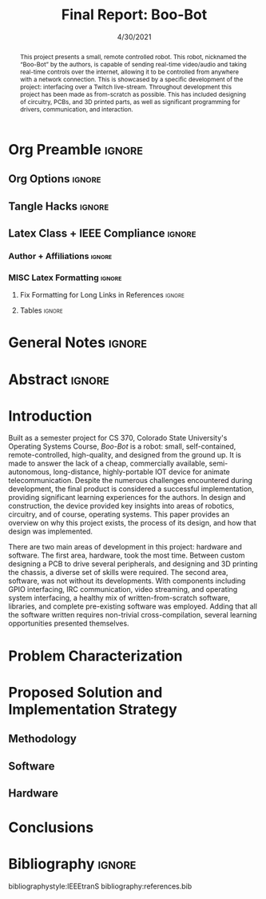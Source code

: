 #+title: Final Report: Boo-Bot
# #+author: Devin Pohl
# #+author: Daniel Garcia
#+date: 4/30/2021
#+description: Project is done, time to get our grade and get out

* Org Preamble                                                       :ignore:
** Org Options                                                      :ignore:
# Do not export table of contents
# Use smart quotes
# Do not export TODO/progress tracking
#+options: toc:nil ':t todo:nil

** Tangle Hacks                                                     :ignore:
# This document needs some auto tangling

#+NAME: tangle-it
#+BEGIN_SRC emacs-lisp :exports none
  (org-babel-tangle)
#+END_SRC
#+BEGIN_SRC text :results silent :noweb yes :exports results
  <<tangle-it()>>
#+END_SRC

** Latex Class + IEEE Compliance                                    :ignore:
# https://github.com/Shizcow/dotfiles/blob/master/emacs/conf.org#general-config
#+latex_class: IEEE
#+latex_class_options: [10pt, final, conference]

*** Author + Affiliations                                          :ignore:
# IEEEtrans requires some special attention to author formatting to get affiliations right
# Need to drop down to latex AND get this into header so this needs a little bit
#   of babel magic. Auto tangle managed by [[Tangle Hacks]] section

#+latex_header: \usepackage{authorhacks}

#+name: authorhacks
#+begin_src latex :tangle authorhacks.sty :exports none
\author{\IEEEauthorblockN{Devin Pohl}
  \IEEEauthorblockA{
    Department of Electrical and Computer Engineering\\
    Colorado State University\\
    Email: \href{mailto:Devin.Pohl@colostate.edu}{Devin.Pohl@colostate.edu}}
  \and
  \IEEEauthorblockN{Daniel Garcia}
  \IEEEauthorblockA{
    Department of Computer Science\\
    Colorado State University\\
    Email: \href{mailto:daniel95@rams.colostate.edu}{daniel95@rams.colostate.edu}}}
#+end_src

*** MISC Latex Formatting                                          :ignore:
**** Fix Formatting for Long Links in References                  :ignore:
#+LaTeX_HEADER: \def\UrlBreaks{\do\/\do-}

**** Tables                                                       :ignore:
# Provides a P{width} tabular environment
#+LaTeX_HEADER: \usepackage{array}
#+LaTeX_HEADER: \newcolumntype{P}[1]{>{\centering\arraybackslash}p{#1}}


* General Notes                                                      :ignore:
#+begin_comment
The final report that you will submit will be a complete documentation of your project. In addition, the
code developed will also need to be submitted.
This report should be between 1500-2500 words excluding references. The report must include several
elements, each of which will be a separate section. These are already outlined in this document.
#+end_comment

* DONE Abstract                                                      :ignore:
#+begin_comment
Compact one-paragraph overview of the project
#+end_comment

# this block generates the correct formatting, hence the :ignore:
#+begin_abstract
This project presents a small, remote controlled robot.
This robot, nicknamed the "Boo-Bot" by the authors, is capable of sending real-time video/audio and taking real-time controls over the internet, allowing it to be controlled from anywhere with a network connection.
This is showcased by a specific development of the project: interfacing over a Twitch live-stream.
Throughout development this project has been made as from-scratch as possible.
This has included designing of circuitry, PCBs, and 3D printed parts, as well as significant programming for drivers, communication, and interaction.
#+end_abstract

* DONE Introduction
#+begin_comment
No description was provided so I'm winging it

Abstract but longer:
- What is the bot?
  - Why did we make it?
  - What have we done?
- Was this project a success?
#+end_comment

Built as a semester project for CS 370, Colorado State University's Operating Systems Course, /Boo-Bot/ is a robot: small, self-contained, remote-controlled, high-quality, and designed from the ground up.
It is made to answer the lack of a cheap, commercially available, semi-autonomous, long-distance, highly-portable IOT device for animate telecommunication.
Despite the numerous challenges encountered during development, the final product is considered a successful implementation, providing significant learning experiences for the authors.
In design and construction, the device provided key insights into areas of robotics, circuitry, and of course, operating systems.
This paper provides an overview on why this project exists, the process of its design, and how that design was implemented.

There are two main areas of development in this project: hardware and software.
The first area, hardware, took the most time.
Between custom designing a PCB to drive several peripherals, and designing and 3D printing the chassis, a diverse set of skills were required.
The second area, software, was not without its developments.
With components including GPIO interfacing, IRC communication, video streaming, and operating system interfacing, a healthy mix of written-from-scratch software, libraries, and complete pre-existing software was employed.
Adding that all the software written requires non-trivial cross-compilation, several learning opportunities presented themselves.

* TODO Problem Characterization
#+begin_comment
This is a technical description of the problem. Your audience is
your peers so present it in a way that they can appreciate.
#+end_comment



* TODO Proposed Solution and Implementation Strategy
#+begin_comment
Include i. Methodology and ii. a description of the libraries that you have used and what you did on your own.
#+end_comment
** TODO Methodology
** TODO Software
** TODO Hardware
* TODO Conclusions
* DONE Bibliography                                                  :ignore:
# cite generates its own (correct) references heading, hence the :ignore:
bibliographystyle:IEEEtranS
bibliography:references.bib
